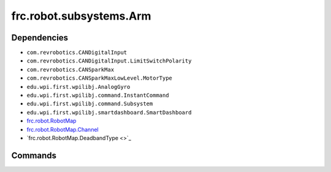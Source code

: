 =========================
frc.robot.subsystems.Arm
=========================

------------
Dependencies
------------
- ``com.revrobotics.CANDigitalInput``
- ``com.revrobotics.CANDigitalInput.LimitSwitchPolarity``
- ``com.revrobotics.CANSparkMax``
- ``com.revrobotics.CANSparkMaxLowLevel.MotorType``
- ``edu.wpi.first.wpilibj.AnalogGyro``
- ``edu.wpi.first.wpilibj.command.InstantCommand``
- ``edu.wpi.first.wpilibj.command.Subsystem``
- ``edu.wpi.first.wpilibj.smartdashboard.SmartDashboard``

- `frc.robot.RobotMap <https://2019-frc.readthedocs.io/en/documentation/Class%20Documentation/RobotMap.html>`_
- `frc.robot.RobotMap.Channel <https://2019-frc.readthedocs.io/en/documentation/Class%20Documentation/RobotMap.html#public-static-enum-channel>`_
- `frc.robot.RobotMap.DeadbandType <>`_

--------
Commands
--------